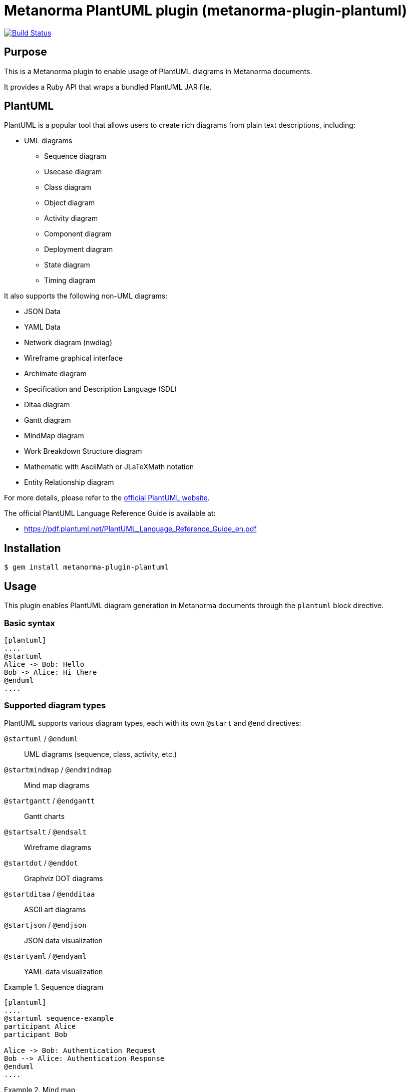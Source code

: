 = Metanorma PlantUML plugin (metanorma-plugin-plantuml)

image:https://github.com/metanorma/metanorma-plugin-plantuml/workflows/rake/badge.svg["Build Status", link="https://github.com/metanorma/metanorma-plugin-plantuml/actions?workflow=rake"]

== Purpose

This is a Metanorma plugin to enable usage of PlantUML diagrams in Metanorma
documents.

It provides a Ruby API that wraps a bundled PlantUML JAR file.

== PlantUML

PlantUML is a popular tool that allows users to create rich diagrams from plain
text descriptions, including:

* UML diagrams

** Sequence diagram
** Usecase diagram
** Class diagram
** Object diagram
** Activity diagram
** Component diagram
** Deployment diagram
** State diagram
** Timing diagram

It also supports the following non-UML diagrams:

* JSON Data
* YAML Data
* Network diagram (nwdiag)
* Wireframe graphical interface
* Archimate diagram
* Specification and Description Language (SDL)
* Ditaa diagram
* Gantt diagram
* MindMap diagram
* Work Breakdown Structure diagram
* Mathematic with AsciiMath or JLaTeXMath notation
* Entity Relationship diagram

For more details, please refer to the
https://www.plantuml.net[official PlantUML website].

The official PlantUML Language Reference Guide is available at:

* https://pdf.plantuml.net/PlantUML_Language_Reference_Guide_en.pdf


== Installation

[source,console]
----
$ gem install metanorma-plugin-plantuml
----


== Usage

This plugin enables PlantUML diagram generation in Metanorma documents through
the `plantuml` block directive.


=== Basic syntax

[source,asciidoc]
----
[plantuml]
....
@startuml
Alice -> Bob: Hello
Bob -> Alice: Hi there
@enduml
....
----

=== Supported diagram types

PlantUML supports various diagram types, each with its own `@start` and `@end` directives:

`@startuml` / `@enduml`:: UML diagrams (sequence, class, activity, etc.)
`@startmindmap` / `@endmindmap`:: Mind map diagrams
`@startgantt` / `@endgantt`:: Gantt charts
`@startsalt` / `@endsalt`:: Wireframe diagrams
`@startdot` / `@enddot`:: Graphviz DOT diagrams
`@startditaa` / `@endditaa`:: ASCII art diagrams
`@startjson` / `@endjson`:: JSON data visualization
`@startyaml` / `@endyaml`:: YAML data visualization

.Sequence diagram
[example]
====
[source,asciidoc]
----
[plantuml]
....
@startuml sequence-example
participant Alice
participant Bob

Alice -> Bob: Authentication Request
Bob --> Alice: Authentication Response
@enduml
....
----
====

.Mind map
[example]
====
[source,asciidoc]
----
[plantuml]
....
@startmindmap
* Metanorma
** Standards
*** ISO
*** IEC
*** ITU
** Formats
*** PDF
*** HTML
*** Word
@endmindmap
....
----
====

=== Format options

==== Single format specification

Specify the output format using the `format` attribute:

[source,asciidoc]
----
[plantuml,format=svg]
....
@startuml
Alice -> Bob: Hello
@enduml
....
----

Supported formats:

`png`:: (default) Portable Network Graphics
`svg`:: Scalable Vector Graphics
`pdf`:: Portable Document Format
`txt`:: ASCII art text output
`eps`:: Encapsulated PostScript

==== Multiple format generation

Generate multiple formats simultaneously using the `formats` attribute:

[source,asciidoc]
----
[plantuml,formats="png,svg,pdf"]
....
@startuml
Alice -> Bob: Hello
@enduml
....
----

==== Document-level format configuration

Set the default format for all PlantUML diagrams in your document:

[source,asciidoc]
----
:plantuml-image-format: svg

[plantuml]
....
@startuml
Alice -> Bob: Hello
@enduml
....
----

=== Image attributes

Standard AsciiDoc image attributes are supported:

[source,asciidoc]
----
[plantuml,id=my-diagram,title="My Sequence Diagram",width=600,height=400]
....
@startuml
Alice -> Bob: Hello
@enduml
....
----

Supported attributes:

`id`:: Element identifier
`title`:: Image title/caption
`alt`:: Alternative text
`width`:: Image width
`height`:: Image height
`align`:: Alignment (left, center, right)
`float`:: Float positioning
`role`:: CSS class/role

=== Filename specification

Specify custom filenames within the PlantUML source:

[source,asciidoc]
----
[plantuml]
....
@startuml my-custom-name
Alice -> Bob: Hello
@enduml
....
----

This generates `my-custom-name.png` (or specified format) instead of an
auto-generated filename.


=== Configuration options

==== Disable PlantUML processing

Disable PlantUML processing document-wide:

[source,asciidoc]
----
:plantuml-disabled:

[plantuml]
....
@startuml
Alice -> Bob: Hello
@enduml
....
----

When disabled, PlantUML blocks are rendered as code listings instead of diagrams.

==== Environment variable

Disable PlantUML processing via environment variable:

[source,console]
----
$ PLANTUML_DISABLED=true metanorma document.adoc
----

=== File organization

Generated PlantUML images are stored in the `_plantuml_images/` directory
relative to your document location. This directory is automatically created if
it doesn't exist.

== Development

=== Architecture

This plugin follows a layered architecture that separates concerns between
Metanorma integration and PlantUML execution:

[source]
----
Metanorma Document
      ↓
BlockProcessor ← (processes [plantuml] blocks)
      ↓
Backend ← (Metanorma integration, paths, validation)
      ↓
Wrapper ← (Java/JAR execution, file I/O)
      ↓
PlantUML JAR ← (diagram generation)
----

`BlockProcessor`:: Processes `[plantuml]` blocks in Metanorma documents and
integrates with the Metanorma rendering pipeline.

`Backend`:: Handles Metanorma-specific logic including document paths, PlantUML
source validation, filename extraction, and attribute mapping.

`Wrapper`:: Provides low-level PlantUML JAR execution with cross-platform Java
handling, file I/O operations, and format conversion.


=== Version mapping

This gem uses semantic versioning independent of the PlantUML JAR version.

The following table shows the relationship between gem versions and bundled
PlantUML versions:

[cols="1,1,1", options="header"]
|===
| Gem version | PlantUML version | Notes

| 1.0.0       | 1.2025.4        | Latest release with updated architecture
|===

This approach allows the gem to follow standard semantic versioning practices
while clearly documenting which PlantUML version is bundled with each release.

=== Updating PlantUML version

This gem bundles a specific version of PlantUML JAR file. To update to a newer
version:

. Check the latest PlantUML release at
https://github.com/plantuml/plantuml/releases

. Update the version in `lib/metanorma/plugin/plantuml/version.rb`:
+
[source,ruby]
----
PLANTUML_JAR_VERSION = "1.2025.4"  # Update to latest version
VERSION = "1.0.1"                  # Increment patch version
----

. Clean the old JAR file:
+
[source,console]
----
$ bundle exec rake clean_jar
----

. Download the new JAR file:
+
[source,console]
----
$ bundle exec rake download_jar
----

. Run tests to ensure everything works:
+
[source,console]
----
$ bundle exec rake spec
----

. Update the gem version by incrementing the patch version (e.g., `1.0.0` →
`1.0.1`) for PlantUML updates, or increment minor/major versions for gem feature
updates.

=== Available rake tasks

[source,console]
----
$ bundle exec rake download_jar  # Download PlantUML JAR file
$ bundle exec rake clean_jar     # Remove downloaded JAR file
$ bundle exec rake spec          # Run tests
----

== Documentation

Please refer to https://www.metanorma.org.

== Copyright and license

Copyright Ribose.

PlantUML is open-sourced under multiple licenses. For more details, please refer
to the PlantUML repository at https://github.com/plantuml/plantuml.

For the purposes of this plugin, it is distributed under the MIT license.

Licensed under the 2-Clause BSD License.
